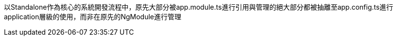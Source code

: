 以Standalone作為核心的系統開發流程中，原先大部分被app.module.ts進行引用與管理的絕大部分都被抽離至app.config.ts進行application層級的使用，而非在原先的NgModule進行管理
